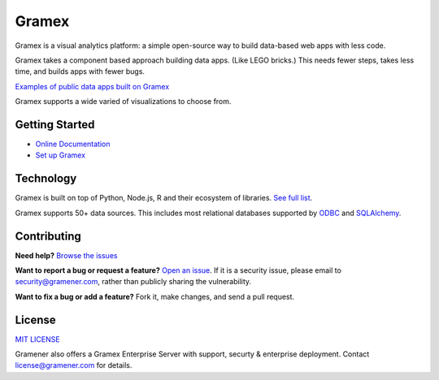 Gramex
======

.. image:: https://travis-ci.org/gramener/gramex.svg?branch=dev
    :target: https://travis-ci.org/gramener/gramex
.. image:: https://badge.fury.io/py/gramex.svg
    :target: https://badge.fury.io/py/gramex

Gramex is a visual analytics platform: a simple open-source way to build
data-based web apps with less code.

Gramex takes a component based approach building data apps. (Like LEGO bricks.)
This needs fewer steps, takes less time, and builds apps with fewer bugs.

`Examples of public data apps built on Gramex <https://gramener.com/demo/>`_

Gramex supports a wide varied of visualizations to choose from.

.. image:: https://learn.gramener.com/guide/chart/assets/banner.png
   :target: https://learn.gramener.com/guide/chart/gallery.html


Getting Started
---------------

- `Online Documentation <https://learn.gramener.com/guide/>`_
- `Set up Gramex <https://learn.gramener.com/guide/install/>`_


Technology
----------

Gramex is built on top of Python, Node.js, R and their ecosystem of libraries.
`See full list <https://learn.gramener.com/guide/license/thirdparty.md>`_.

Gramex supports 50+ data sources. This includes most relational databases
supported by
`ODBC <https://en.wikipedia.org/wiki/Open_Database_Connectivity>`_ and
`SQLAlchemy <(http://docs.sqlalchemy.org/en/rel_1_0/core/engines.html>`_.


Contributing
------------

**Need help?**
`Browse the issues <https://github.com/gramener/gramex/issues>`_

**Want to report a bug or request a feature?**
`Open an issue <https://github.com/gramener/gramex/issues/new>`_.
If it is a security issue, please email to security@gramener.com, rather
than publicly sharing the vulnerability.

**Want to fix a bug or add a feature?**
Fork it, make changes, and send a pull request.


License
-------

`MIT LICENSE <https://opensource.org/licenses/MIT>`_

Gramener also offers a Gramex Enterprise Server with support, securty &
enterprise deployment. Contact license@gramener.com for details.
